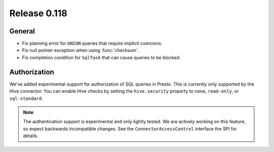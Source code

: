 =============
Release 0.118
=============

General
-------

* Fix planning error for ``UNION`` queries that require implicit coercions.
* Fix null pointer exception when using :func:`checksum`.
* Fix completion condition for ``SqlTask`` that can cause queries to be blocked.

Authorization
-------------

We've added experimental support for authorization of SQL queries in Presto.
This is currently only supported by the Hive connector. You can enable Hive
checks by setting the ``hive.security`` property to ``none``, ``read-only``,
or ``sql-standard``.

.. note::

    The authentication support is experimental and only lightly tested. We are
    actively working on this feature, so expect backwards incompatible changes.
    See the ``ConnectorAccessControl`` interface the SPI for details.


